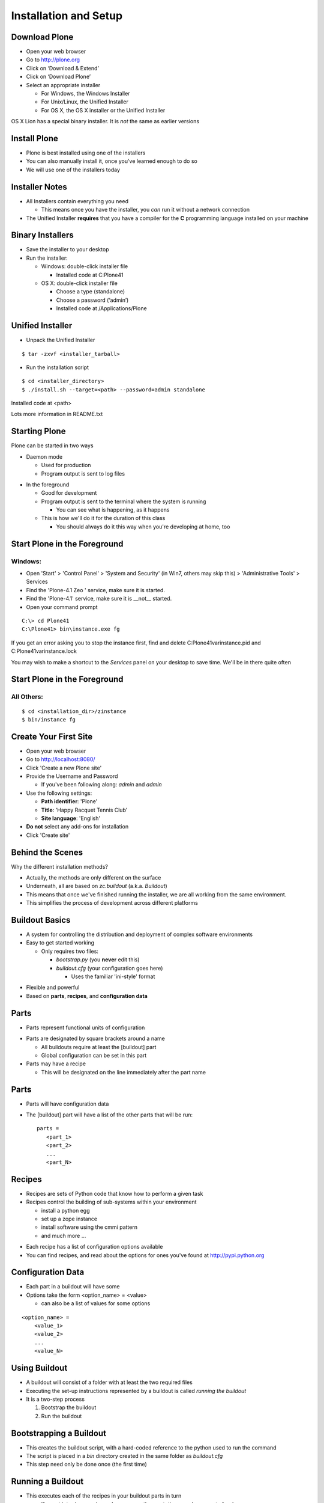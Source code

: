 Installation and Setup
======================

Download Plone
--------------

.. class:: todo

* Open your web browser

* Go to http://plone.org

* Click on ‘Download & Extend’

* Click on ‘Download Plone’

* Select an appropriate installer

  .. class:: info

  * For Windows, the Windows Installer

  * For Unix/Linux, the Unified Installer

  * For OS X, the OS X installer or the Unified Installer
    
.. class:: incremental note

OS X Lion has a special binary installer.  It is *not* the same as earlier versions

Install Plone
-------------

.. class:: incremental

* Plone is best installed using one of the installers

* You can also manually install it, once you've learned enough to do so

* We will use one of the installers today

Installer Notes
---------------

.. class:: incremental

* All Installers contain everything you need

  .. class:: incremental

  * This means once you have the installer, you *can* run it without a network
    connection

* The Unified Installer **requires** that you have a compiler for the
  **C** programming language installed on your machine

Binary Installers
-----------------

.. class:: todo incremental

* Save the installer to your desktop

* Run the installer:

  * Windows:  double-click installer file

    * Installed code at C:\Plone41

  * OS X:  double-click installer file

    * Choose a type (standalone)

    * Choose a password (‘admin’)

    * Installed code at /Applications/Plone

Unified Installer
-----------------

.. class:: todo

* Unpack the Unified Installer

::

    $ tar -zxvf <installer_tarball>

.. class:: todo

* Run the installation script

::

    $ cd <installer_directory>
    $ ./install.sh --target=<path> --password=admin standalone

.. class:: incremental

Installed code at <path>

.. class:: incremental

Lots more information in README.txt


Starting Plone
--------------

Plone can be started in two ways

.. class:: incremental

* Daemon mode

  .. class:: incremental

  * Used for production

  * Program output is sent to log files

.. class:: incremental

* In the foreground 

  .. class:: incremental

  * Good for development

  * Program output is sent to the terminal where the system is running

    * You can see what is happening, as it happens

  * This is how we'll do it for the duration of this class
  
    * You should always do it this way when you're developing at home, too

Start Plone in the Foreground
-----------------------------

Windows:
++++++++

.. class:: todo

* Open 'Start' > 'Control Panel' > 'System and Security' (in Win7,
  others may skip this) > 'Administrative Tools' > Services

* Find the 'Plone-4.1 Zeo ' service, make sure it is started.

* Find the 'Plone-4.1' service, make sure it is __not__ started.

* Open your command prompt

::

    C:\> cd Plone41
    C:\Plone41> bin\instance.exe fg

.. class:: incremental note

If you get an error asking you to stop the instance first, find and delete
C:\Plone41\var\instance.pid and C:\Plone41\var\instance.lock

.. class:: incremental note

You may wish to make a shortcut to the `Services` panel on your desktop to
save time. We'll be in there quite often

Start Plone in the Foreground
-----------------------------

All Others:
+++++++++++

::

    $ cd <installation_dir>/zinstance
    $ bin/instance fg

Create Your First Site
----------------------

.. class:: todo incremental

* Open your web browser

* Go to http://localhost:8080/

* Click 'Create a new Plone site'

* Provide the Username and Password

  * If you've been following along: *admin* and *admin*

* Use the following settings:

  * **Path identifier**: 'Plone'
  * **Title**: 'Happy Racquet Tennis Club'
  * **Site language**: 'English'

* **Do not** select any add-ons for installation

* Click 'Create site'


Behind the Scenes
-----------------

Why the different installation methods?

.. class:: incremental 

* Actually, the methods are only different on the surface

* Underneath, all are based on `zc.buildout` (a.k.a. `Buildout`)

* This means that once we've finished running the installer, we are
  all working from the same environment.

* This simplifies the process of development across different 
  platforms

Buildout Basics
---------------

.. class:: incremental 

* A system for controlling the distribution and deployment of complex
  software environments

* Easy to get started working

  .. class:: incremental 

  * Only requires two files:

    .. class:: incremental 

    * `bootstrap.py` (you **never** edit this)

    * `buildout.cfg` (your configuration goes here)

      .. class:: incremental 

      * Uses the familiar 'ini-style' format

.. class:: incremental 

* Flexible and powerful

* Based on **parts**, **recipes**, and **configuration data**


Parts
-----

* Parts represent functional units of configuration

.. class:: incremental

* Parts are designated by square brackets around a name

  * All buildouts require at least the [buildout] part

  * Global configuration can be set in this part

* Parts may have a recipe 

  * This will be designated on the line immediately after the part name

Parts
-----

* Parts will have configuration data

.. class:: incremental

* The [buildout] part will have a list of the other parts that will be run::
    
    parts = 
       <part_1>
       <part_2>
       ...
       <part_N>

Recipes
-------

.. class:: incremental 

* Recipes are sets of Python code that know how to perform a given task

* Recipes control the building of sub-systems within your environment

  .. class:: incremental 

  * install a python egg

  * set up a zope instance

  * install software using the cmmi pattern

  * and much more ...

.. class:: incremental 

* Each recipe has a list of configuration options available

* You can find recipes, and read about the options for ones you've found
  at http://pypi.python.org

Configuration Data
------------------

.. class:: incremental 

* Each part in a buildout will have some

* Options take the form <option_name> = <value>

  .. class:: incremental 

  * can also be a list of values for some options

.. class:: incremental 

::

    <option_name> = 
        <value_1>
        <value_2>
        ...
        <value_N>

Using Buildout
--------------

.. class:: incremental 

* A buildout will consist of a folder with at least the two required files

* Executing the set-up instructions represented by a buildout is called
  *running the buildout*

* It is a two-step process

  .. class:: incremental 

  1. Bootstrap the buildout
  
  2. Run the buildout

Bootstrapping a Buildout
------------------------

.. class:: incremental 

* This creates the buildout script, with a hard-coded reference 
  to the python used to run the command

* The script is placed in a `bin` directory created in the same folder
  as `buildout.cfg`

* This step need only be done once (the first time)

Running a Buildout
------------------

* This executes each of the recipes in your buildout parts in turn

  * If a part introduces a dependency on another part, they may be run out of
    order 

* Required packages are downloaded or located on your local machine

::

        $ cd <buildout_directory>
        $ /path/to/python bootstrap.py
        ... (a lot of output will happen here)
        $ bin/buildout

.. class:: incremental

* When it's over, you have a system in place that will be identical to that of
  anyone else who has run the same buildout
